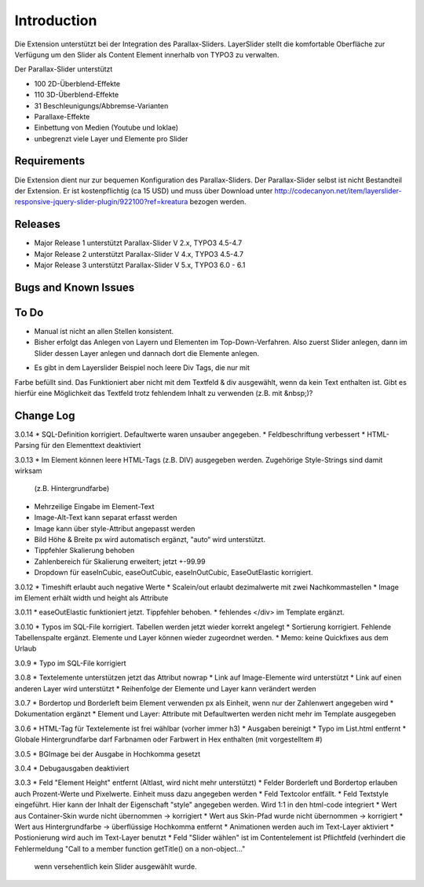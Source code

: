 ﻿=====================
Introduction
=====================

Die Extension unterstützt bei der Integration des Parallax-Sliders.
LayerSlider stellt die komfortable Oberfläche zur Verfügung um den Slider als Content Element innerhalb von TYPO3 zu verwalten.

Der Parallax-Slider unterstützt

* 100 2D-Überblend-Effekte
* 110 3D-Überblend-Effekte
* 31 Beschleunigungs/Abbremse-Varianten
* Parallaxe-Effekte
* Einbettung von Medien (Youtube und loklae)
* unbegrenzt viele Layer und Elemente pro Slider

Requirements
----------------------
Die Extension dient nur zur bequemen Konfiguration des Parallax-Sliders.
Der Parallax-Slider selbst ist nicht Bestandteil der Extension. Er ist kostenpflichtig (ca 15 USD) und muss über
Download unter http://codecanyon.net/item/layerslider-responsive-jquery-slider-plugin/922100?ref=kreatura bezogen werden.

Releases
-----------


* Major Release 1 unterstützt Parallax-Slider V 2.x, TYPO3 4.5-4.7
* Major Release 2 unterstützt Parallax-Slider V 4.x, TYPO3 4.5-4.7
* Major Release 3 unterstützt Parallax-Slider V 5.x, TYPO3 6.0 - 6.1

Bugs and Known Issues
-----------------------------------



To Do
-----------

* Manual ist nicht an allen Stellen konsistent.

* Bisher erfolgt das Anlegen von Layern und Elementen im Top-Down-Verfahren. Also zuerst Slider anlegen,
  dann im Slider dessen Layer anlegen und dannach dort die Elemente anlegen.


- Es gibt in dem Layerslider Beispiel noch leere Div Tags, die nur mit
Farbe befüllt sind. Das Funktioniert aber nicht mit dem Textfeld & div
ausgewählt, wenn da kein Text enthalten ist. Gibt es hierfür eine
Möglichkeit das Textfeld trotz fehlendem Inhalt zu verwenden (z.B. mit
&nbsp;)?

Change Log
-----------

3.0.14
* SQL-Definition korrigiert. Defaultwerte waren unsauber angegeben.
* Feldbeschriftung verbessert
* HTML-Parsing für den Elementtext deaktiviert

3.0.13
* Im Element können leere HTML-Tags (z.B. DIV) ausgegeben werden. Zugehörige Style-Strings sind damit wirksam
  (z.B. Hintergrundfarbe)
* Mehrzeilige Eingabe im Element-Text
* Image-Alt-Text kann separat erfasst werden
* Image kann über style-Attribut angepasst werden
* Bild Höhe & Breite px wird automatisch ergänzt, "auto“ wird unterstützt.
* Tippfehler Skalierung behoben
* Zahlenbereich für Skalierung erweitert; jetzt +-99.99
* Dropdown für easeInCubic, easeOutCubic, easeInOutCubic,
  EaseOutElastic korrigiert.

3.0.12
* Timeshift erlaubt auch negative Werte
* Scalein/out erlaubt dezimalwerte mit zwei Nachkommastellen
* Image im Element erhält width und height als Attribute

3.0.11
* easeOutElastic funktioniert jetzt. Tippfehler behoben.
* fehlendes </div> im Template ergänzt.

3.0.10
* Typos im SQL-File korrigiert. Tabellen werden jetzt wieder korrekt angelegt
* Sortierung korrigiert. Fehlende Tabellenspalte ergänzt. Elemente und Layer können wieder zugeordnet werden.
* Memo: keine Quickfixes aus dem Urlaub

3.0.9
* Typo im SQL-File korrigiert

3.0.8
* Textelemente unterstützen jetzt das Attribut nowrap
* Link auf Image-Elemente wird unterstützt
* Link auf einen anderen Layer wird unterstützt
* Reihenfolge der Elemente und Layer kann verändert werden

3.0.7
* Bordertop und Borderleft beim Element verwenden px als Einheit, wenn nur der Zahlenwert angegeben wird
* Dokumentation ergänzt
* Element und Layer: Attribute mit Defaultwerten werden nicht mehr im Template ausgegeben

3.0.6
* HTML-Tag für Textelemente ist frei wählbar (vorher immer h3)
* Ausgaben bereinigt
* Typo im List.html entfernt
* Globale Hintergrundfarbe darf Farbnamen oder Farbwert in Hex enthalten (mit vorgestelltem #)

3.0.5
* BGImage bei der Ausgabe in Hochkomma gesetzt

3.0.4
* Debugausgaben deaktiviert

3.0.3
* Feld "Element Height" entfernt (Altlast, wird nicht mehr unterstützt)
* Felder Borderleft und Bordertop erlauben auch Prozent-Werte und Pixelwerte. Einheit muss dazu angegeben werden
* Feld Textcolor entfällt.
* Feld Textstyle eingeführt. Hier kann der Inhalt der Eigenschaft "style" angegeben werden. Wird 1:1 in den html-code integriert
* Wert aus Container-Skin wurde nicht übernommen -> korrigiert
* Wert aus Skin-Pfad wurde nicht übernommen -> korrigiert
* Wert aus Hintergrundfarbe -> überflüssige Hochkomma entfernt
* Animationen werden auch im Text-Layer aktiviert
* Postionierung wird auch im Text-Layer benutzt
* Feld "Slider wählen" ist im Contentelement ist Pflichtfeld (verhindert die Fehlermeldung "Call to a member function getTitle() on a non-object..."
  wenn versehentlich kein Slider ausgewählt wurde.